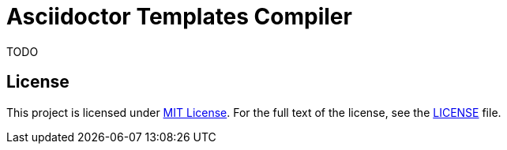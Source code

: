 = Asciidoctor Templates Compiler

TODO


== License

This project is licensed under http://opensource.org/licenses/MIT/[MIT License].
For the full text of the license, see the link:LICENSE[LICENSE] file.
